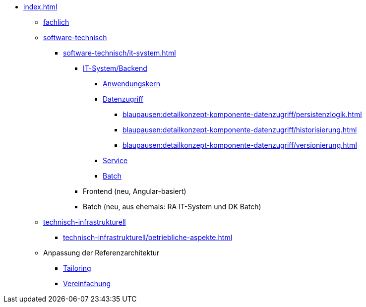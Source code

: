 * xref:index.adoc[]
** xref:fachlich.adoc[fachlich]
** xref:software-technisch.adoc[software-technisch]
*** xref:software-technisch/it-system.adoc[]
**** xref:blaupausen:referenzarchitektur-it-system/master.adoc[IT-System/Backend]
// (neu: Backend)
***** xref:blaupausen:detailkonzept-komponente-anwendungskern/master.adoc[Anwendungskern]
***** xref:blaupausen:detailkonzept-komponente-datenzugriff/einordnung-ziele.adoc[Datenzugriff]
****** xref:blaupausen:detailkonzept-komponente-datenzugriff/persistenzlogik.adoc[]
****** xref:blaupausen:detailkonzept-komponente-datenzugriff/historisierung.adoc[]
****** xref:blaupausen:detailkonzept-komponente-datenzugriff/versionierung.adoc[]
***** xref:blaupausen:detailkonzept-komponente-service/master.adoc[Service]
***** xref:blaupausen:detailkonzept-komponente-batch/master.adoc[Batch]
**** Frontend (neu, Angular-basiert)
**** Batch (neu, aus ehemals: RA IT-System und DK Batch)
** xref:technisch-infrastrukturell.adoc[technisch-infrastrukturell]
*** xref:technisch-infrastrukturell/betriebliche-aspekte.adoc[]
** Anpassung der Referenzarchitektur
*** xref:tailoring.adoc[Tailoring]
*** xref:vereinfachung.adoc[Vereinfachung]
